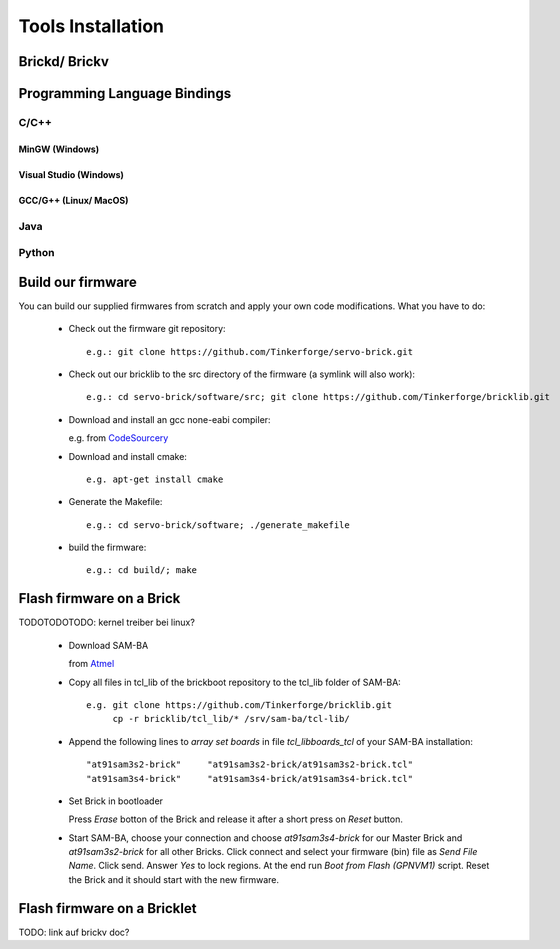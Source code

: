.. _tools_installation:

Tools Installation
==================


Brickd/ Brickv
--------------



Programming Language Bindings
-----------------------------

C/C++
^^^^^

MinGW (Windows)
"""""""""""""""

Visual Studio (Windows)
"""""""""""""""""""""""

GCC/G++ (Linux/ MacOS)
""""""""""""""""""""""


Java
^^^^

Python
^^^^^^


Build our firmware
------------------

You can build our supplied firmwares from scratch and apply your own
code modifications. What you have to do:

 * Check out the firmware git repository::

    e.g.: git clone https://github.com/Tinkerforge/servo-brick.git

 * Check out our bricklib to the src directory of the firmware (a symlink will also work)::

    e.g.: cd servo-brick/software/src; git clone https://github.com/Tinkerforge/bricklib.git

 * Download and install an gcc none-eabi compiler:

   e.g. from `CodeSourcery <http://www.codesourcery.com/sgpp/lite/arm/portal/subscription?@template=lite>`_

 * Download and install cmake::

    e.g. apt-get install cmake

 * Generate the Makefile::

    e.g.: cd servo-brick/software; ./generate_makefile

 * build the firmware::

    e.g.: cd build/; make


Flash firmware on a Brick
-------------------------

TODOTODOTODO: kernel treiber bei linux?

 * Download SAM-BA

   from `Atmel <http://www.atmel.com/dyn/products/tools_card.asp?tool_id=3883>`_

 * Copy all files in tcl_lib of the brickboot repository to the tcl_lib folder of SAM-BA::

    e.g. git clone https://github.com/Tinkerforge/bricklib.git
         cp -r bricklib/tcl_lib/* /srv/sam-ba/tcl-lib/

 * Append the following lines to `array set boards` in file `tcl_lib\boards_tcl` of your SAM-BA installation::

    "at91sam3s2-brick"     "at91sam3s2-brick/at91sam3s2-brick.tcl"
    "at91sam3s4-brick"     "at91sam3s4-brick/at91sam3s4-brick.tcl"

 * Set Brick in bootloader

   Press `Erase` botton of the Brick and release it after a short press on `Reset` button.


 * Start SAM-BA, choose your connection and choose `at91sam3s4-brick` for our Master Brick and `at91sam3s2-brick` for all other Bricks.
   Click connect and select your firmware (bin) file as `Send File Name`. Click send. Answer `Yes` to lock regions.
   At the end run `Boot from Flash (GPNVM1)` script. Reset the Brick and it should start with the new firmware.


Flash firmware on a Bricklet
----------------------------

TODO: link auf brickv doc?
